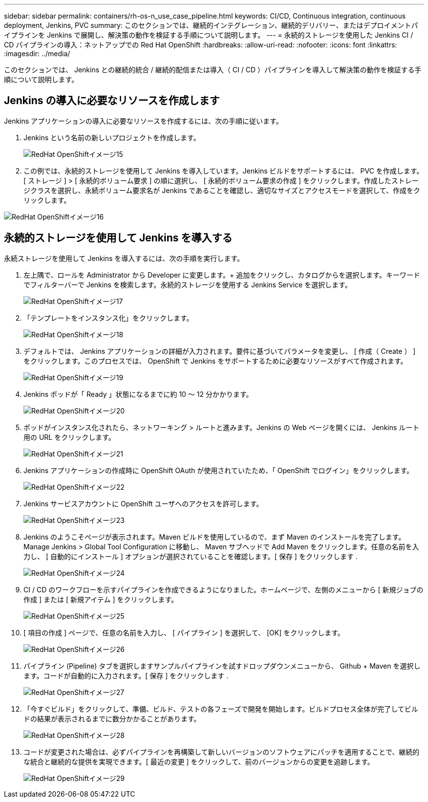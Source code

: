 ---
sidebar: sidebar 
permalink: containers/rh-os-n_use_case_pipeline.html 
keywords: CI/CD, Continuous integration, continuous deployment, Jenkins, PVC 
summary: このセクションでは、継続的インテグレーション、継続的デリバリー、またはデプロイメントパイプラインを Jenkins で展開し、解決策の動作を検証する手順について説明します。 
---
= 永続的ストレージを使用した Jenkins CI / CD パイプラインの導入：ネットアップでの Red Hat OpenShift
:hardbreaks:
:allow-uri-read: 
:nofooter: 
:icons: font
:linkattrs: 
:imagesdir: ../media/


[role="lead"]
このセクションでは、 Jenkins との継続的統合 / 継続的配信または導入（ CI / CD ）パイプラインを導入して解決策の動作を検証する手順について説明します。



== Jenkins の導入に必要なリソースを作成します

Jenkins アプリケーションの導入に必要なリソースを作成するには、次の手順に従います。

. Jenkins という名前の新しいプロジェクトを作成します。
+
image::redhat_openshift_image15.jpeg[RedHat OpenShiftイメージ15]

. この例では、永続的ストレージを使用して Jenkins を導入しています。Jenkins ビルドをサポートするには、 PVC を作成します。[ ストレージ ] > [ 永続的ボリューム要求 ] の順に選択し、 [ 永続的ボリューム要求の作成 ] をクリックします。作成したストレージクラスを選択し、永続ボリューム要求名が Jenkins であることを確認し、適切なサイズとアクセスモードを選択して、作成をクリックします。


image::redhat_openshift_image16.png[RedHat OpenShiftイメージ16]



== 永続的ストレージを使用して Jenkins を導入する

永続ストレージを使用して Jenkins を導入するには、次の手順を実行します。

. 左上隅で、ロールを Administrator から Developer に変更します。+ 追加をクリックし、カタログからを選択します。キーワードでフィルターバーで Jenkins を検索します。永続的ストレージを使用する Jenkins Service を選択します。
+
image::redhat_openshift_image17.png[RedHat OpenShiftイメージ17]

. 「テンプレートをインスタンス化」をクリックします。
+
image::redhat_openshift_image18.png[RedHat OpenShiftイメージ18]

. デフォルトでは、 Jenkins アプリケーションの詳細が入力されます。要件に基づいてパラメータを変更し、 [ 作成（ Create ） ] をクリックします。このプロセスでは、 OpenShift で Jenkins をサポートするために必要なリソースがすべて作成されます。
+
image::redhat_openshift_image19.jpeg[RedHat OpenShiftイメージ19]

. Jenkins ポッドが「 Ready 」状態になるまでに約 10 ～ 12 分かかります。
+
image::redhat_openshift_image20.png[RedHat OpenShiftイメージ20]

. ポッドがインスタンス化されたら、ネットワーキング > ルートと進みます。Jenkins の Web ページを開くには、 Jenkins ルート用の URL をクリックします。
+
image::redhat_openshift_image21.png[RedHat OpenShiftイメージ21]

. Jenkins アプリケーションの作成時に OpenShift OAuth が使用されていたため、「 OpenShift でログイン」をクリックします。
+
image::redhat_openshift_image22.jpeg[RedHat OpenShiftイメージ22]

. Jenkins サービスアカウントに OpenShift ユーザへのアクセスを許可します。
+
image::redhat_openshift_image23.jpeg[RedHat OpenShiftイメージ23]

. Jenkins のようこそページが表示されます。Maven ビルドを使用しているので、まず Maven のインストールを完了します。Manage Jenkins > Global Tool Configuration に移動し、 Maven サブヘッドで Add Maven をクリックします。任意の名前を入力し、 [ 自動的にインストール ] オプションが選択されていることを確認します。[ 保存 ] をクリックします .
+
image::redhat_openshift_image24.png[RedHat OpenShiftイメージ24]

. CI / CD のワークフローを示すパイプラインを作成できるようになりました。ホームページで、左側のメニューから [ 新規ジョブの作成 ] または [ 新規アイテム ] をクリックします。
+
image::redhat_openshift_image25.jpeg[RedHat OpenShiftイメージ25]

. [ 項目の作成 ] ページで、任意の名前を入力し、 [ パイプライン ] を選択して、 [OK] をクリックします。
+
image::redhat_openshift_image26.png[RedHat OpenShiftイメージ26]

. パイプライン (Pipeline) タブを選択しますサンプルパイプラインを試すドロップダウンメニューから、 Github + Maven を選択します。コードが自動的に入力されます。[ 保存 ] をクリックします .
+
image::redhat_openshift_image27.png[RedHat OpenShiftイメージ27]

. 「今すぐビルド」をクリックして、準備、ビルド、テストの各フェーズで開発を開始します。ビルドプロセス全体が完了してビルドの結果が表示されるまでに数分かかることがあります。
+
image::redhat_openshift_image28.png[RedHat OpenShiftイメージ28]

. コードが変更された場合は、必ずパイプラインを再構築して新しいバージョンのソフトウェアにパッチを適用することで、継続的な統合と継続的な提供を実現できます。[ 最近の変更 ] をクリックして、前のバージョンからの変更を追跡します。
+
image::redhat_openshift_image29.png[RedHat OpenShiftイメージ29]



